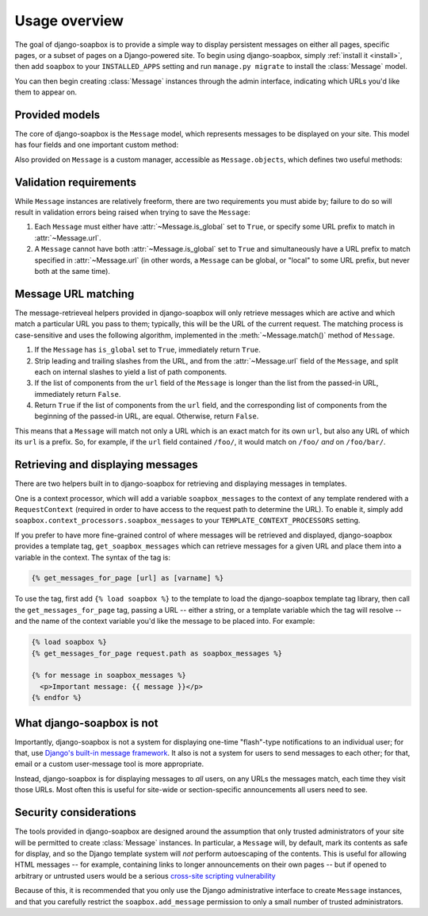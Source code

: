 .. _overview:

Usage overview
==============

The goal of django-soapbox is to provide a simple way to display
persistent messages on either all pages, specific pages, or a subset
of pages on a Django-powered site. To begin using django-soapbox,
simply :ref:`install it <install>`, then add ``soapbox`` to your
``INSTALLED_APPS`` setting and run ``manage.py migrate`` to install
the :class:`Message` model.

You can then begin creating :class:`Message` instances through the
admin interface, indicating which URLs you'd like them to appear on.


Provided models
---------------

.. class:: Message

   The core of django-soapbox is the ``Message`` model, which
   represents messages to be displayed on your site. This model has
   four fields and one important custom method:

   .. attribute:: message

       The actual text of the message to display. This can be plain
       text, or it can include HTML.

   .. attribute:: is_active

       A ``BooleanField`` (defaults to ``True``) indicating whether
       the message is currently active; only active messages will be
       retrieved by the standard helpers built in to django-soapbox.

   .. attribute:: is_global

       A ``BooleanField`` (defaults to ``False``) indicating whether
       the message is global; a global message does not need to have
       :attr:`url` (see below) set, and will match any URL.

   .. attribute:: url

       A field to indicate which URL on your site this message should
       be associated with. Not needed if :attr:`is_global` is
       ``True``.

   .. method:: match(url)

       Return ``True`` if this ``Message`` matches ``url``, ``False``
       otherwise. If ``is_global`` is ``True``, will always return
       ``True``.

.. class:: MessageManager

   Also provided on ``Message`` is a custom manager, accessible as
   ``Message.objects``, which defines two useful methods:

   .. method:: active()

       Returns a ``QuerySet`` of all ``Message`` instances which have
       ``is_active`` set to ``True``. This is defined as a custom
       ``QuerySet`` method, so it can also be "chained" onto other
       ``QuerySets``. For example, the following would retrieve all
       ``Message`` instances which are both global and active:

       .. code-block:: python

           Message.objects.filter(is_global=True).active()

   .. method:: match(url)

       Return a list -- *not* a ``QuerySet`` -- of all ``Message``
       instances which match ``url``.


Validation requirements
-----------------------

While ``Message`` instances are relatively freeform, there are two
requirements you must abide by; failure to do so will result in
validation errors being raised when trying to save the ``Message``:

1. Each ``Message`` must either have :attr:`~Message.is_global` set to
   ``True``, or specify some URL prefix to match in
   :attr:`~Message.url`.

2. A ``Message`` cannot have both :attr:`~Message.is_global` set to
   ``True`` and simultaneously have a URL prefix to match specified in
   :attr:`~Message.url` (in other words, a ``Message`` can be global,
   or "local" to some URL prefix, but never both at the same time).


Message URL matching
--------------------

The message-retrieveal helpers provided in django-soapbox will only
retrieve messages which are active and which match a particular URL
you pass to them; typically, this will be the URL of the current
request. The matching process is case-sensitive and uses the following
algorithm, implemented in the :meth:`~Message.match()` method of
``Message``.

1. If the ``Message`` has ``is_global`` set to ``True``, immediately
   return ``True``.

2. Strip leading and trailing slashes from the URL, and from the
   :attr:`~Message.url` field of the ``Message``, and split each on
   internal slashes to yield a list of path components.

3. If the list of components from the ``url`` field of the ``Message``
   is longer than the list from the passed-in URL, immediately return
   ``False``.

4. Return ``True`` if the list of components from the ``url`` field,
   and the corresponding list of components from the beginning of the
   passed-in URL, are equal. Otherwise, return ``False``.

This means that a ``Message`` will match not only a URL which is an
exact match for its own ``url``, but also any URL of which its ``url``
is a prefix. So, for example, if the ``url`` field contained
``/foo/``, it would match on ``/foo/`` *and* on ``/foo/bar/``.


Retrieving and displaying messages
----------------------------------

There are two helpers built in to django-soapbox for retrieving and
displaying messages in templates.

One is a context processor, which will add a variable
``soapbox_messages`` to the context of any template rendered with a
``RequestContext`` (required in order to have access to the request
path to determine the URL). To enable it, simply add
``soapbox.context_processors.soapbox_messages`` to your
``TEMPLATE_CONTEXT_PROCESSORS`` setting.

If you prefer to have more fine-grained control of where messages will
be retrieved and displayed, django-soapbox provides a template tag,
``get_soapbox_messages`` which can retrieve messages for a given URL
and place them into a variable in the context. The syntax of the tag
is:

.. code-block:: django

    {% get_messages_for_page [url] as [varname] %}

To use the tag, first add ``{% load soapbox %}`` to the template to
load the django-soapbox template tag library, then call the
``get_messages_for_page`` tag, passing a URL -- either a string, or a
template variable which the tag will resolve -- and the name of the
context variable you'd like the message to be placed into. For
example:

.. code-block:: django

    {% load soapbox %}
    {% get_messages_for_page request.path as soapbox_messages %}

    {% for message in soapbox_messages %}
      <p>Important message: {{ message }}</p>
    {% endfor %}


What django-soapbox is not
--------------------------

Importantly, django-soapbox is not a system for displaying one-time
"flash"-type notifications to an individual user; for that, use
`Django's built-in message framework
<https://docs.djangoproject.com/en/1.8/ref/contrib/messages/>`_. It
also is not a system for users to send messages to each other; for
that, email or a custom user-message tool is more appropriate.

Instead, django-soapbox is for displaying messages to *all* users, on
any URLs the messages match, each time they visit those URLs. Most
often this is useful for site-wide or section-specific announcements
all users need to see.


Security considerations
-----------------------

The tools provided in django-soapbox are designed around the
assumption that only trusted administrators of your site will be
permitted to create :class:`Message` instances. In particular, a
``Message`` will, by default, mark its contents as safe for display,
and so the Django template system will *not* perform autoescaping of
the contents. This is useful for allowing HTML messages -- for
example, containing links to longer announcements on their own pages
-- but if opened to arbitrary or untrusted users would be a serious
`cross-site scripting vulnerability
<http://en.wikipedia.org/wiki/Cross-site_scripting>`_

Because of this, it is recommended that you only use the Django
administrative interface to create ``Message`` instances, and that you
carefully restrict the ``soapbox.add_message`` permission to only a
small number of trusted administrators.